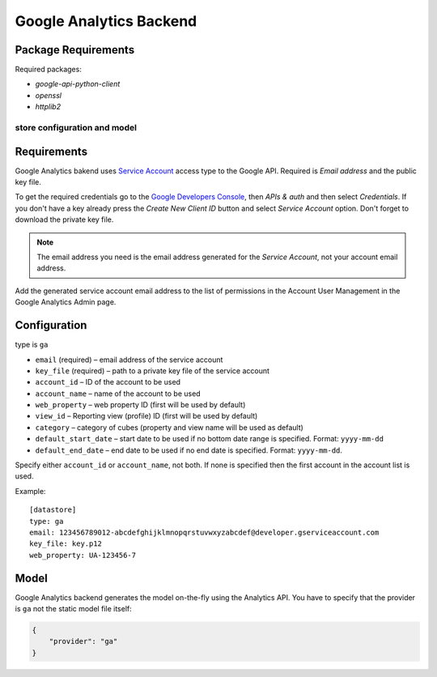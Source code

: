 ************************
Google Analytics Backend
************************

Package Requirements
--------------------

Required packages:

* `google-api-python-client`
* `openssl`
* `httplib2`

store configuration and model
=============================

Requirements
------------

Google Analytics bakend uses `Service Account
<https://developers.google.com/console/help/new/#serviceaccounts>`_ access
type to the Google API. Required is *Email address* and the public key file.

To get the required credentials go to the `Google Developers Console
<https://cloud.google.com/console>`_, then *APIs & auth* and then select
*Credentials*. If you don't have a key already press the *Create New Client
ID* button and select *Service Account* option. Don't forget to download the
private key file.

.. note::

    The email address you need is the email address generated for the *Service
    Account*, not your account email address. 


Add the generated service account email address to the list of permissions in
the Account User Management in the Google Analytics Admin page.

Configuration
-------------

type is ``ga``

* ``email`` (required) – email address of the service account
* ``key_file`` (required) – path to a private key file of the service account
* ``account_id`` – ID of the account to be used
* ``account_name`` – name of the account to be used
* ``web_property`` – web property ID (first will be used by default)
* ``view_id`` – Reporting view (profile) ID (first will be used by default) 
* ``category`` – category of cubes (property and view name will be used as
  default)

* ``default_start_date`` – start date to be used if no bottom date range is
  specified. Format: ``yyyy-mm-dd``
* ``default_end_date`` – end date to be used if no end date is specified.
  Format: ``yyyy-mm-dd``.

Specify either ``account_id`` or ``account_name``, not both. If none is
specified then the first account in the account list is used.

Example::

    [datastore]
    type: ga
    email: 123456789012-abcdefghijklmnopqrstuvwxyzabcdef@developer.gserviceaccount.com
    key_file: key.p12
    web_property: UA-123456-7

Model
-----

Google Analytics backend generates the model on-the-fly using the Analytics
API.  You have to specify that the provider is ``ga`` not the static model
file itself:

.. code-block:: javascript

    {
        "provider": "ga"
    }

